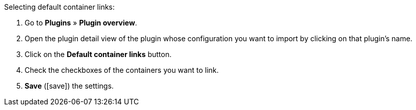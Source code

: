 :icons: font
:docinfodir: /workspace/manual-adoc
:docinfo1:

[.instruction]
Selecting default container links:

. Go to *Plugins* » *Plugin overview*.
. Open the plugin detail view of the plugin whose configuration you want to import by clicking on that plugin’s name.
. Click on the *Default container links* button.
. Check the checkboxes of the containers you want to link.
. *Save* (icon:save[role="green"]) the settings.